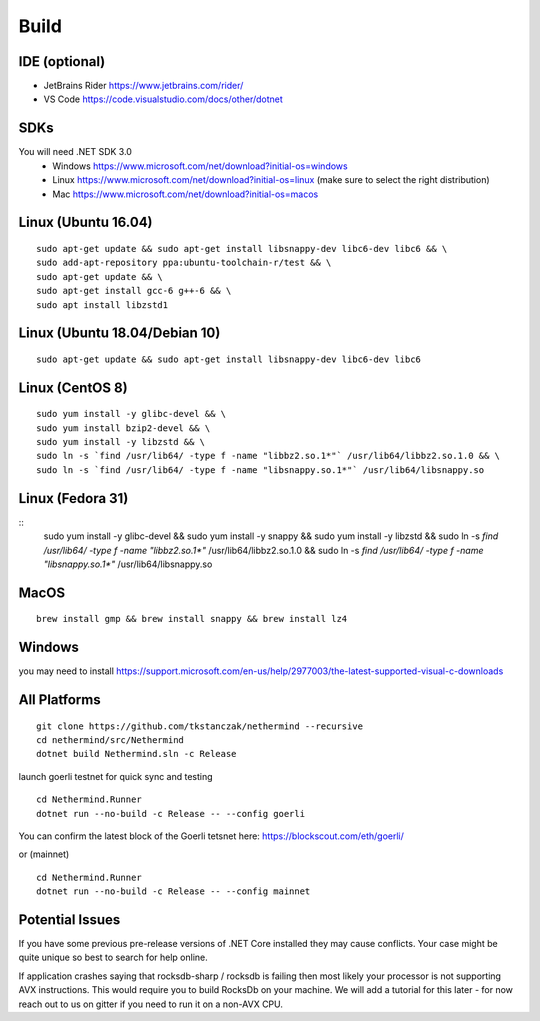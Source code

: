 Build
*****

IDE (optional)
^^^^^^^^^^^^^^

* JetBrains Rider https://www.jetbrains.com/rider/
* VS Code https://code.visualstudio.com/docs/other/dotnet

SDKs
^^^^

You will need .NET SDK 3.0
 * Windows https://www.microsoft.com/net/download?initial-os=windows
 * Linux https://www.microsoft.com/net/download?initial-os=linux (make sure to select the right distribution)
 * Mac https://www.microsoft.com/net/download?initial-os=macos

Linux (Ubuntu 16.04)
^^^^^

::

    sudo apt-get update && sudo apt-get install libsnappy-dev libc6-dev libc6 && \
    sudo add-apt-repository ppa:ubuntu-toolchain-r/test && \
    sudo apt-get update && \
    sudo apt-get install gcc-6 g++-6 && \
    sudo apt install libzstd1

Linux (Ubuntu 18.04/Debian 10)
^^^^^

::

    sudo apt-get update && sudo apt-get install libsnappy-dev libc6-dev libc6

Linux (CentOS 8)
^^^^^

::

    sudo yum install -y glibc-devel && \
    sudo yum install bzip2-devel && \
    sudo yum install -y libzstd && \
    sudo ln -s `find /usr/lib64/ -type f -name "libbz2.so.1*"` /usr/lib64/libbz2.so.1.0 && \
    sudo ln -s `find /usr/lib64/ -type f -name "libsnappy.so.1*"` /usr/lib64/libsnappy.so

Linux (Fedora 31)
^^^^^

::
    sudo yum install -y glibc-devel && \
    sudo yum install -y snappy && \
    sudo yum install -y libzstd && \
    sudo ln -s `find /usr/lib64/ -type f -name "libbz2.so.1*"` /usr/lib64/libbz2.so.1.0 && \
    sudo ln -s `find /usr/lib64/ -type f -name "libsnappy.so.1*"` /usr/lib64/libsnappy.so

MacOS
^^^^^

::

    brew install gmp && brew install snappy && brew install lz4
    
Windows
^^^^^^^

you may need to install https://support.microsoft.com/en-us/help/2977003/the-latest-supported-visual-c-downloads

All Platforms
^^^^^^^^^^^^^

::

    git clone https://github.com/tkstanczak/nethermind --recursive
    cd nethermind/src/Nethermind
    dotnet build Nethermind.sln -c Release

launch goerli testnet for quick sync and testing

::

    cd Nethermind.Runner
    dotnet run --no-build -c Release -- --config goerli   

You can confirm the latest block of the Goerli tetsnet here:
https://blockscout.com/eth/goerli/

or (mainnet)

::

    cd Nethermind.Runner
    dotnet run --no-build -c Release -- --config mainnet

Potential Issues
^^^^^^^^^^^^^^^^

If you have some previous pre-release versions of .NET Core installed they may cause conflicts. Your case might be quite unique so best to search for help online.

If application crashes saying that rocksdb-sharp / rocksdb is failing then most likely your processor is not supporting AVX instructions. This would require you to build RocksDb on your machine. We will add a tutorial for this later - for now reach out to us on gitter if you need to run it on a non-AVX CPU.

